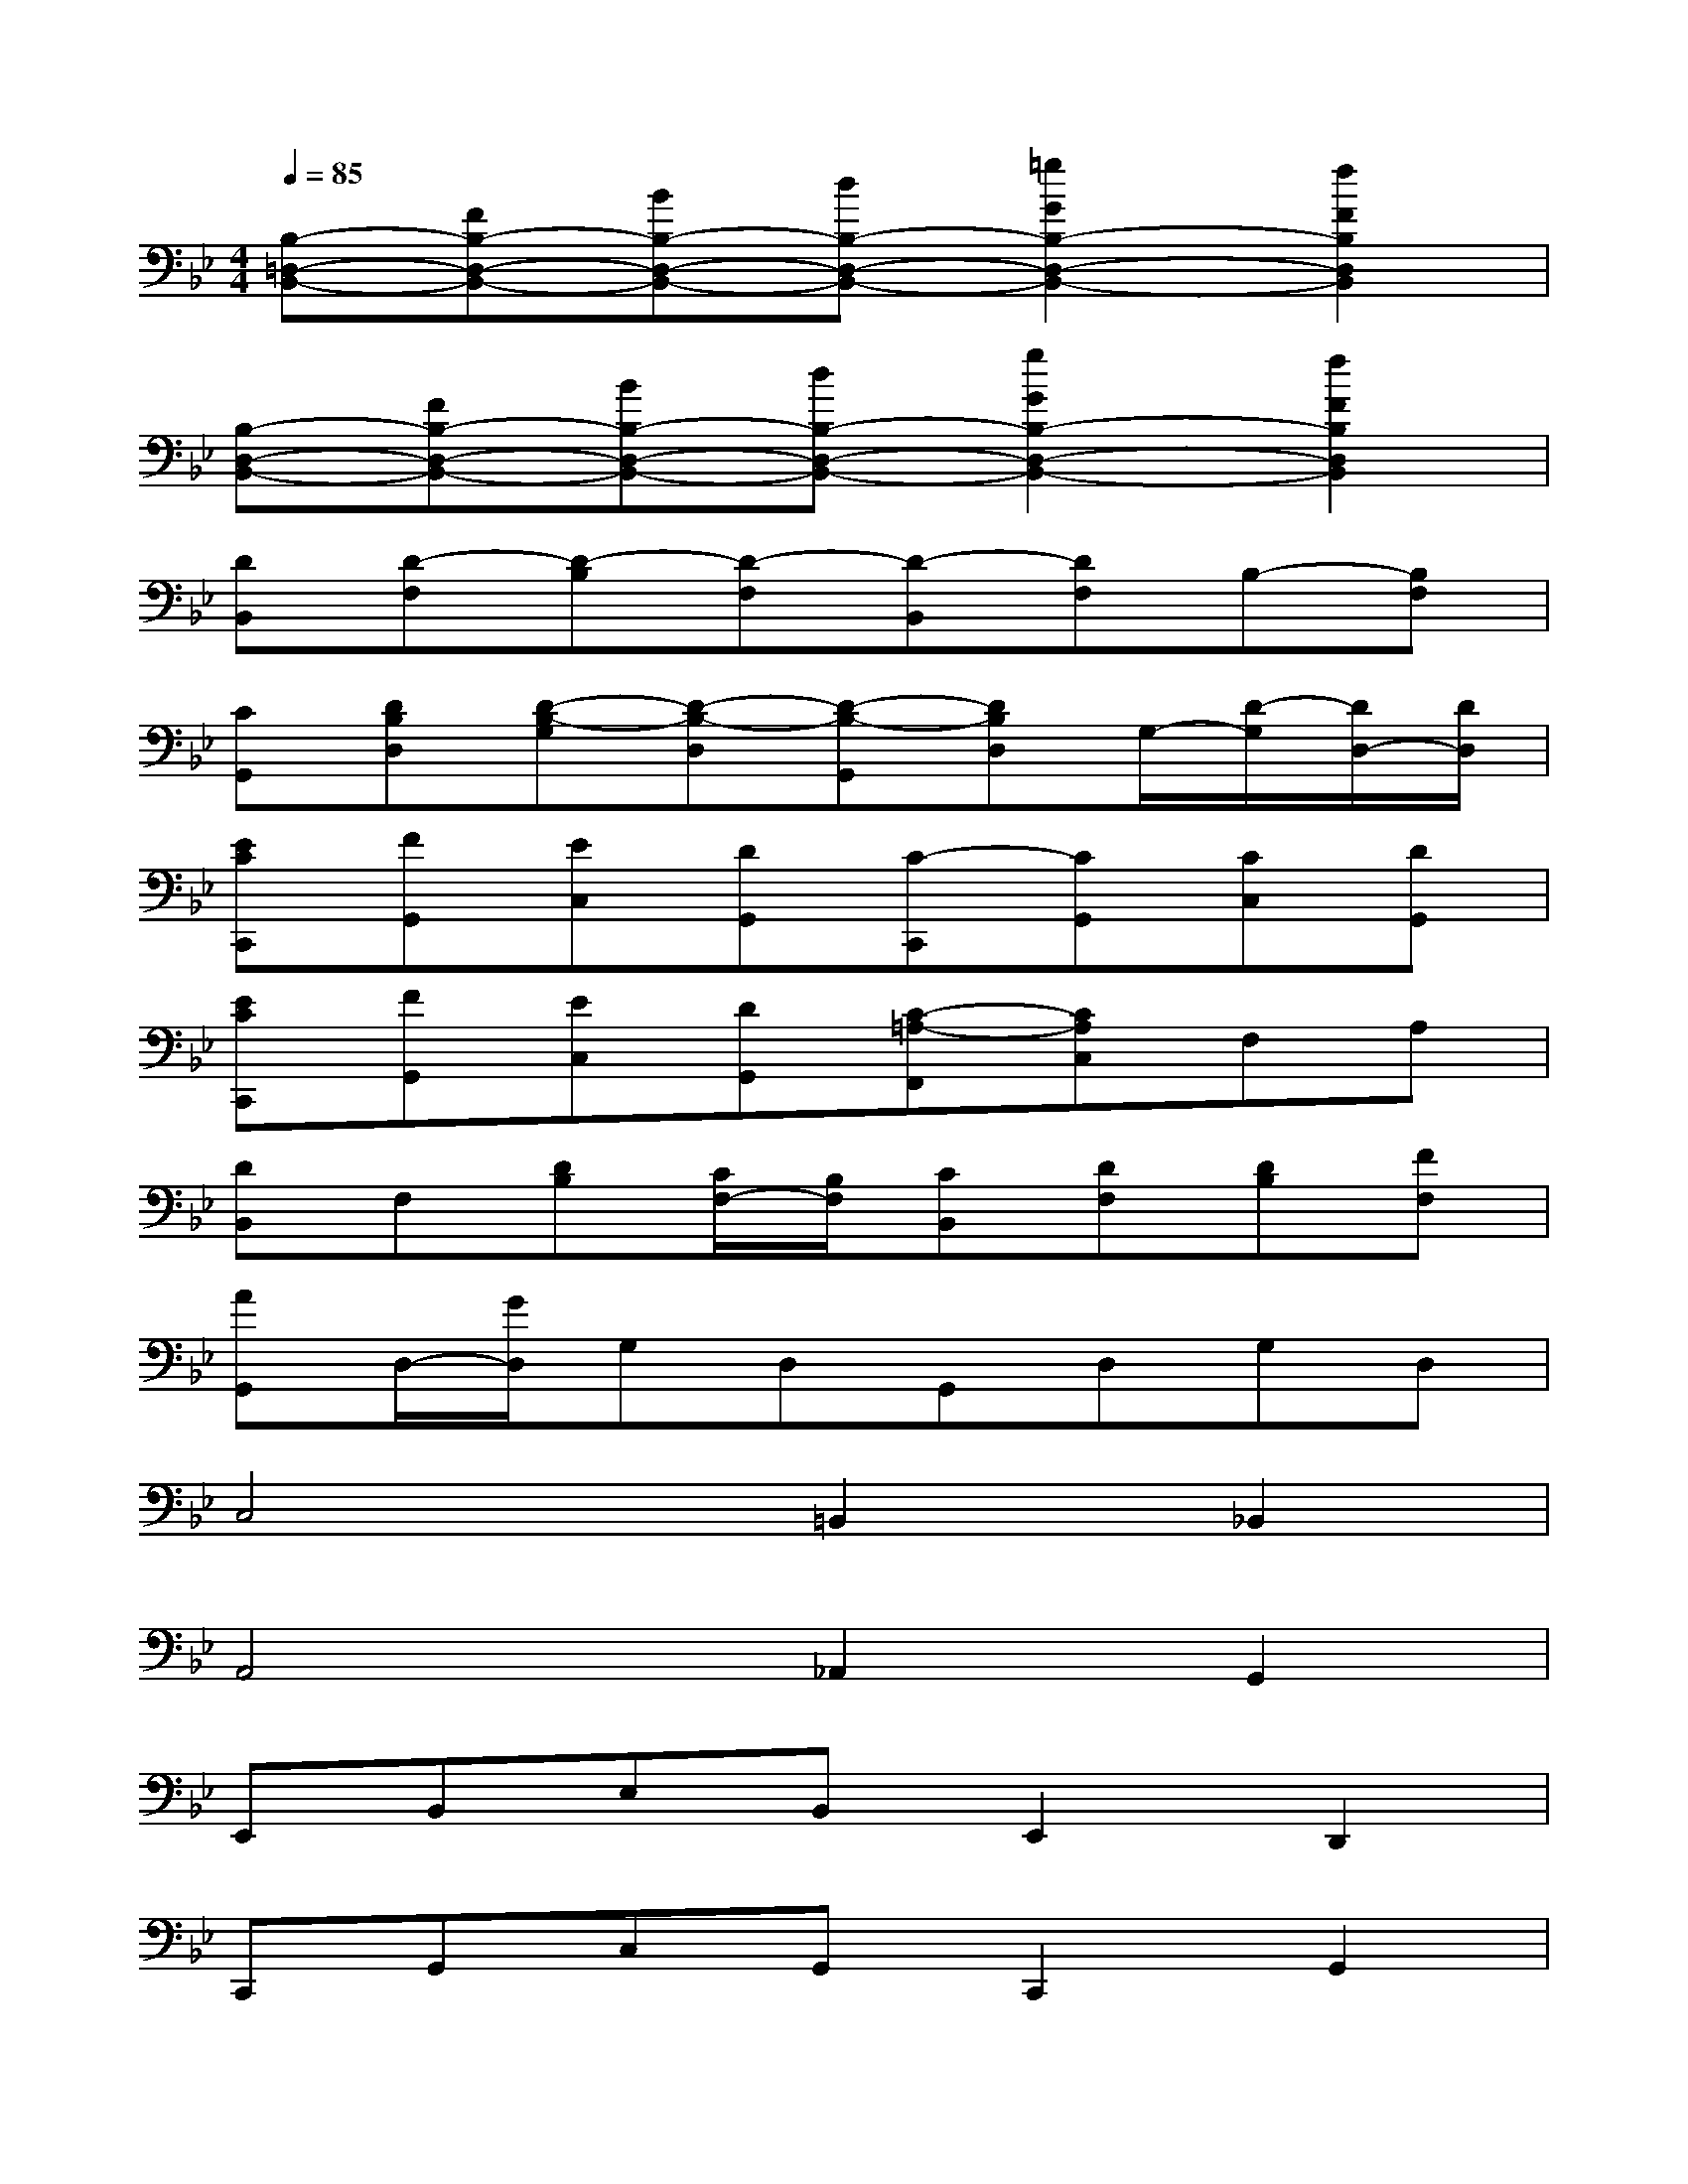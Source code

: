 X:1
T:
M:4/4
L:1/8
Q:1/4=85
K:Bb%2flats
V:1
[B,-=D,-B,,-][FB,-D,-B,,-][BB,-D,-B,,-][dB,-D,-B,,-][=g2G2B,2-D,2-B,,2-][f2F2B,2D,2B,,2]|
[B,-D,-B,,-][FB,-D,-B,,-][BB,-D,-B,,-][dB,-D,-B,,-][g2G2B,2-D,2-B,,2-][f2F2B,2D,2B,,2]|
[DB,,][D-F,][D-B,][D-F,][D-B,,][DF,]B,-[B,F,]|
[CG,,][DB,D,][D-B,-G,][D-B,-D,][D-B,-G,,][DB,D,]G,/2-[D/2-G,/2][D/2D,/2-][D/2D,/2]|
[ECC,,][FG,,][EC,][DG,,][C-C,,][CG,,][CC,][DG,,]|
[ECC,,][FG,,][EC,][DG,,][C-=A,-F,,][CA,C,]F,A,|
[DB,,]F,[DB,][C/2F,/2-][B,/2F,/2][CB,,][DF,][DB,][FF,]|
[AG,,]D,/2-[G/2D,/2]G,D,G,,D,G,D,|
C,4=B,,2_B,,2|
A,,4_A,,2G,,2|
E,,B,,E,B,,E,,2D,,2|
C,,G,,C,G,,C,,2G,,2|
F,,3=E,,_E,,2D,,2|
B,,,3B,,,B,,,2B,,,2|
E,4D,4|
C,4C4